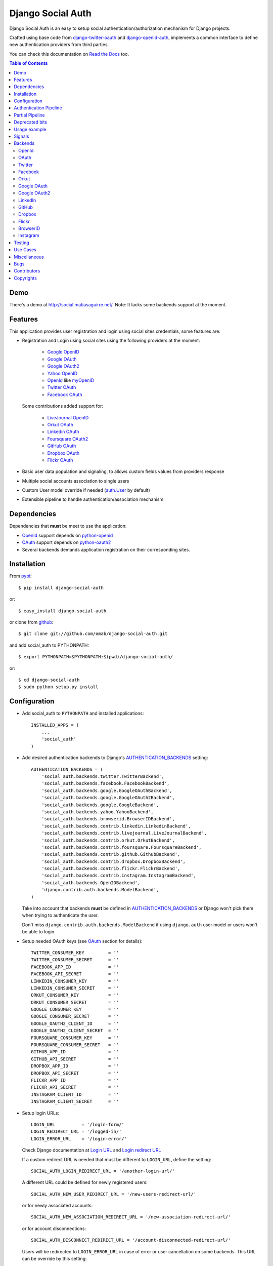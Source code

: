Django Social Auth
==================

Django Social Auth is an easy to setup social authentication/authorization
mechanism for Django projects.

Crafted using base code from django-twitter-oauth_ and django-openid-auth_,
implements a common interface to define new authentication providers from
third parties.

You can check this documentation on `Read the Docs`_ too.

.. contents:: Table of Contents

Demo
----

There's a demo at http://social.matiasaguirre.net/.
Note: It lacks some backends support at the moment.

Features
--------

This application provides user registration and login using social sites
credentials, some features are:

- Registration and Login using social sites using the following providers
  at the moment:

    * `Google OpenID`_
    * `Google OAuth`_
    * `Google OAuth2`_
    * `Yahoo OpenID`_
    * OpenId_ like myOpenID_
    * `Twitter OAuth`_
    * `Facebook OAuth`_

  Some contributions added support for:

    * `LiveJournal OpenID`_
    * `Orkut OAuth`_
    * `Linkedin OAuth`_
    * `Foursquare OAuth2`_
    * `GitHub OAuth`_
    * `Dropbox OAuth`_
    * `Flickr OAuth`_

- Basic user data population and signaling, to allows custom fields values
  from providers response

- Multiple social accounts association to single users

- Custom User model override if needed (`auth.User`_ by default)

- Extensible pipeline to handle authentication/association mechanism

Dependencies
------------

Dependencies that **must** be meet to use the application:

- OpenId_ support depends on python-openid_

- OAuth_ support depends on python-oauth2_

- Several backends demands application registration on their corresponding
  sites.

Installation
------------

From pypi_::

    $ pip install django-social-auth

or::

    $ easy_install django-social-auth

or clone from github_::

    $ git clone git://github.com/omab/django-social-auth.git

and add social_auth to PYTHONPATH::

    $ export PYTHONPATH=$PYTHONPATH:$(pwd)/django-social-auth/

or::

    $ cd django-social-auth
    $ sudo python setup.py install

Configuration
-------------

- Add social_auth to ``PYTHONPATH`` and installed applications::

    INSTALLED_APPS = (
        ...
        'social_auth'
    )

- Add desired authentication backends to Django's AUTHENTICATION_BACKENDS_ setting::

    AUTHENTICATION_BACKENDS = (
        'social_auth.backends.twitter.TwitterBackend',
        'social_auth.backends.facebook.FacebookBackend',
        'social_auth.backends.google.GoogleOAuthBackend',
        'social_auth.backends.google.GoogleOAuth2Backend',
        'social_auth.backends.google.GoogleBackend',
        'social_auth.backends.yahoo.YahooBackend',
        'social_auth.backends.browserid.BrowserIDBackend',
        'social_auth.backends.contrib.linkedin.LinkedinBackend',
        'social_auth.backends.contrib.livejournal.LiveJournalBackend',
        'social_auth.backends.contrib.orkut.OrkutBackend',
        'social_auth.backends.contrib.foursquare.FoursquareBackend',
        'social_auth.backends.contrib.github.GithubBackend',
        'social_auth.backends.contrib.dropbox.DropboxBackend',
        'social_auth.backends.contrib.flickr.FlickrBackend',
        'social_auth.backends.contrib.instagram.InstagramBackend',
        'social_auth.backends.OpenIDBackend',
        'django.contrib.auth.backends.ModelBackend',
    )

  Take into account that backends **must** be defined in AUTHENTICATION_BACKENDS_
  or Django won't pick them when trying to authenticate the user.

  Don't miss ``django.contrib.auth.backends.ModelBackend`` if using ``django.auth``
  user model or users won't be able to login.

- Setup needed OAuth keys (see OAuth_ section for details)::

    TWITTER_CONSUMER_KEY         = ''
    TWITTER_CONSUMER_SECRET      = ''
    FACEBOOK_APP_ID              = ''
    FACEBOOK_API_SECRET          = ''
    LINKEDIN_CONSUMER_KEY        = ''
    LINKEDIN_CONSUMER_SECRET     = ''
    ORKUT_CONSUMER_KEY           = ''
    ORKUT_CONSUMER_SECRET        = ''
    GOOGLE_CONSUMER_KEY          = ''
    GOOGLE_CONSUMER_SECRET       = ''
    GOOGLE_OAUTH2_CLIENT_ID      = ''
    GOOGLE_OAUTH2_CLIENT_SECRET  = ''
    FOURSQUARE_CONSUMER_KEY      = ''
    FOURSQUARE_CONSUMER_SECRET   = ''
    GITHUB_APP_ID                = ''
    GITHUB_API_SECRET            = ''
    DROPBOX_APP_ID               = ''
    DROPBOX_API_SECRET           = ''
    FLICKR_APP_ID                = ''
    FLICKR_API_SECRET            = ''
    INSTAGRAM_CLIENT_ID          = ''
    INSTAGRAM_CLIENT_SECRET      = ''

- Setup login URLs::

    LOGIN_URL          = '/login-form/'
    LOGIN_REDIRECT_URL = '/logged-in/'
    LOGIN_ERROR_URL    = '/login-error/'

  Check Django documentation at `Login URL`_ and `Login redirect URL`_

  If a custom redirect URL is needed that must be different to ``LOGIN_URL``,
  define the setting::

    SOCIAL_AUTH_LOGIN_REDIRECT_URL = '/another-login-url/'

  A different URL could be defined for newly registered users::

    SOCIAL_AUTH_NEW_USER_REDIRECT_URL = '/new-users-redirect-url/'

  or for newly associated accounts::

    SOCIAL_AUTH_NEW_ASSOCIATION_REDIRECT_URL = '/new-association-redirect-url/'

  or for account disconnections::

    SOCIAL_AUTH_DISCONNECT_REDIRECT_URL = '/account-disconnected-redirect-url/'

  Users will be redirected to ``LOGIN_ERROR_URL`` in case of error or user
  cancellation on some backends. This URL can be override by this setting::

    SOCIAL_AUTH_BACKEND_ERROR_URL = '/new-error-url/'

  In case of authentication error, the message can be stored in session
  if the following setting is defined::

    SOCIAL_AUTH_ERROR_KEY = 'social_errors'

  This defines the desired session key where last error message should be
  stored. It's disabled by default.

- Configure authentication and association complete URL names to avoid
  possible clashes::

    SOCIAL_AUTH_COMPLETE_URL_NAME  = 'socialauth_complete'
    SOCIAL_AUTH_ASSOCIATE_URL_NAME = 'socialauth_associate_complete'

- Add URLs entries::

    urlpatterns = patterns('',
        ...
        url(r'', include('social_auth.urls')),
        ...
    )

  All ``django-social-auth`` URLs names have ``socialauth_`` prefix.

- Define context processors if needed::

    TEMPLATE_CONTEXT_PROCESSORS = (
        ...
        'social_auth.context_processors.social_auth_by_name_backends',
        'social_auth.context_processors.social_auth_backends',
        'social_auth.context_processors.social_auth_by_type_backends',
    )

  * ``social_auth_by_name_backends``:
    Adds a ``social_auth`` dict where each key is a provider name and its value
    is a UserSocialAuth instance if user has associated an account with that
    provider, otherwise ``None``.

  * ``social_auth_backends``:
    Adds a ``social_auth`` dict with keys are ``associated``, ``not_associated`` and
    ``backends``. ``associated`` key is a list of ``UserSocialAuth`` instances
    associated with current user. ``not_associated`` is a list of providers names
    that the current user doesn't have any association yet. ``backends`` holds
    the list of backend names supported.

  * ``social_auth_by_type_backends``:
    Simiar to ``social_auth_backends`` but each value is grouped by backend type
    ``openid``, ``oauth2`` and ``oauth``.

  Check ``social_auth.context_processors`` for details.

  **Note**:
  ``social_auth_backends`` and ``social_auth_by_type_backends`` don't play nice
  together.

- Sync database to create needed models::

    ./manage.py syncdb

- Not mandatory, but recommended::

    SOCIAL_AUTH_DEFAULT_USERNAME = 'new_social_auth_user'

  or::

    import random
    SOCIAL_AUTH_DEFAULT_USERNAME = lambda: random.choice(['Darth Vader', 'Obi-Wan Kenobi', 'R2-D2', 'C-3PO', 'Yoda'])

  in case your user layout needs to purify username on some weird way.

  Final user name will have a random UUID-generated suffix in case it's already
  taken. The UUID token max length can be changed with the setting::

    SOCIAL_AUTH_UUID_LENGTH = 16

- Backends will store extra values from response by default, set this to False
  to avoid such behavior::

    SOCIAL_AUTH_EXTRA_DATA = False

  Also more extra values will be stored if defined, details about this setting
  are listed below on OpenId and OAuth sections.

  Session expiration time is an special value, it's recommended to define::

    SOCIAL_AUTH_EXPIRATION = 'expires'

  and use such setting name where expiration times are returned. View that
  completes login process will set session expiration time using this name if
  it's present or ``expires`` by default. Expiration configuration can be disabled
  with setting::

    SOCIAL_AUTH_SESSION_EXPIRATION = False

- It's possible to override the used ``User`` model if needed::

    SOCIAL_AUTH_USER_MODEL = 'myapp.CustomUser'

  This class **must** have a custom `Model Manager`_ with a ``create_user`` method
  that resembles the one on `auth.UserManager`_.

  Also, it's highly recommended that this class define the following fields::

    username   = CharField(...)
    last_login = DateTimeField(blank=True)
    is_active  = BooleanField(...)

  and the method::

    is_authenticated():
        ...

  These are needed to ensure a better ``django-auth`` integration, in other case
  `login_required`_ won't be usable. A warning is displayed if any of these are
  missing. By default `auth.User`_ is used.

  Check example application for implementation details, but first, please take
  a look to `User Profiles`_, it might be what you were looking for.

  It's possible to disable user creations by ``django-social-auth`` with::

      SOCIAL_AUTH_CREATE_USERS = False

  It is also possible to associate multiple user accounts with a single email
  address as long as the rest of the user data is unique. Set value as True
  to enable, otherwise set as False to disable.
  This behavior is disabled by default (false) unless specifically set::

      SOCIAL_AUTH_ASSOCIATE_BY_MAIL = True

- You can send extra parameters on auth process by defining settings per
  provider, example to request Facebook to show Mobile authorization page,
  define::

      FACEBOOK_AUTH_EXTRA_ARGUMENTS = {'display': 'touch'}

  For other providers, just define settings in the form::

      <uppercase backend name>_AUTH_EXTRA_ARGUMENTS = {...}

- Also, you can send extra parameters on request token process by defining
  settings per provider in the same way explained above but with this other
  suffix::

      <uppercase backend name>_REQUEST_TOKEN_EXTRA_ARGUMENTS = {...}

- By default the application doesn't make redirects to different domains, to
  disable this behavior::

      SOCIAL_AUTH_SANITIZE_REDIRECTS = False

- Inactive users can be redirected to a different page if this setting is
  defined::

      SOCIAL_AUTH_INACTIVE_USER_URL = '...'

  Defaults to ``LOGIN_ERROR_URL``.

- The app catches any exception and logs errors to ``logger`` or
  ``django.contrib.messagess`` app. Having tracebacks is really useful when
  debugging, for that purpose this setting was defined::

    SOCIAL_AUTH_RAISE_EXCEPTIONS = DEBUG

  It's default value is ``DEBUG``, so you need to set it to ``False`` to avoid
  tracebacks when ``DEBUG = True``.


Some settings can be tweak by backend by adding the backend name prefix (all
uppercase and replace ``-`` with ``_``), here's the supported settings so far::

        LOGIN_ERROR_URL
        SOCIAL_AUTH_BACKEND_ERROR_URL
        SOCIAL_AUTH_NEW_ASSOCIATION_REDIRECT_URL
        SOCIAL_AUTH_DISCONNECT_REDIRECT_URL
        SOCIAL_AUTH_NEW_USER_REDIRECT_URL
        SOCIAL_AUTH_LOGIN_REDIRECT_URL
        SOCIAL_AUTH_INACTIVE_USER_URL


Authentication Pipeline
-----------------------

The final process of the authentication workflow is handled by a operations
pipeline where custom functions can be added or default items can be removed to
provide a custom behavior.

The default pipeline mimics the user creation and basic data gathering from
previous django-social-auth_ versions and a big set of settings (listed below)
that were used to alter the default behavior are now deprecated in favor of
pipeline overrides.

The default pipeline is composed by::

    (
        'social_auth.backends.pipeline.social.social_auth_user',
        'social_auth.backends.pipeline.associate.associate_by_email',
        'social_auth.backends.pipeline.user.get_username',
        'social_auth.backends.pipeline.user.create_user',
        'social_auth.backends.pipeline.social.associate_user',
        'social_auth.backends.pipeline.social.load_extra_data',
        'social_auth.backends.pipeline.user.update_user_details'
    )

But it's possible to override it by defining the setting
``SOCIAL_AUTH_PIPELINE``, for example a pipeline that won't create users, just
accept already registered ones would look like this::

    SOCIAL_AUTH_PIPELINE = (
        'social_auth.backends.pipeline.social.social_auth_user',
        'social_auth.backends.pipeline.social.load_extra_data',
        'social_auth.backends.pipeline.user.update_user_details'
    )

Each pipeline function will receive the following parameters:
    * Current social authentication backend
    * User ID given by authentication provider
    * User details given by authentication provider
    * ``is_new`` flag (initialized in ``False``)
    * Any arguments passed to ``auth_complete`` backend method, default views
      pass this arguments:

      - current logged in user (if it's logged in, otherwise ``None``)
      - current request

Each pipeline entry must return a ``dict`` or ``None``, any value in the
``dict`` will be used in the ``kwargs`` argument for the next pipeline entry.

The workflow will be cut if the exception ``social_auth.backends.exceptions.StopPipeline``
is raised at any point.

If any function returns something else beside a ``dict`` or ``None``, the
workflow will be cut and the value returned immediately, this is useful to
return ``HttpReponse`` instances like ``HttpResponseRedirect``.

Partial Pipeline
----------------

It's possible to cut the pipeline process to return to the user asking for more
data and resume the process later, to accomplish this add the entry
``social_auth.backends.pipeline.misc.save_status_to_session`` (or a similar
implementation) to the pipeline setting before any entry that returns an
``HttpResponse`` instance::

    SOCIAL_AUTH_PIPELINE = (
        ...
        social_auth.backends.pipeline.misc.save_status_to_session,
        app.pipeline.redirect_to_basic_user_data_form
        ...
    )

When it's time to resume the process just redirect the user to
``/complete/<backend>/`` view. By default the pipeline will be resumed in the
next entry after ``save_status_to_session`` but this can be modified by setting
the following setting to the import path of the pipeline entry to resume
processing::

    SOCIAL_AUTH_PIPELINE_RESUME_ENTRY = 'social_auth.backends.pipeline.misc.save_status_to_session'

``save_status_to_session`` saves needed data into user session, the key can be
defined by ``SOCIAL_AUTH_PARTIAL_PIPELINE_KEY`` which default value is
``partial_pipeline``::

    SOCIAL_AUTH_PARTIAL_PIPELINE_KEY = 'partial_pipeline'

Check the `example application`_ to check a basic usage.

Deprecated bits
---------------

The following settings are deprecated in favor of pipeline functions.

- These settings should be avoided and override ``get_username`` pipeline entry
  with the desired behavior::

    SOCIAL_AUTH_FORCE_RANDOM_USERNAME
    SOCIAL_AUTH_DEFAULT_USERNAME
    SOCIAL_AUTH_UUID_LENGTH
    SOCIAL_AUTH_USERNAME_FIXER

- User creation setting should be avoided and remove the entry ``create_user``
  from pipeline instead::

    SOCIAL_AUTH_CREATE_USERS

- Automatic data update should be stopped by overriding ``update_user_details``
  pipeline entry instead of using this setting::

    SOCIAL_AUTH_CHANGE_SIGNAL_ONLY

- Extra data retrieval from providers should be stopped by removing
  ``load_extra_data`` from pipeline instead of using this setting::

    SOCIAL_AUTH_EXTRA_DATA

- Automatic email association should be avoided by removing
  ``associate_by_email`` pipeline entry instead of using this setting::

    SOCIAL_AUTH_ASSOCIATE_BY_MAIL

Usage example
-------------

Authentication process starts with ``socialauth_begin`` URL.

Template code example::

    <ul>
      <li>
        <a href="{% url socialauth_begin 'twitter' %}">Enter using Twitter</a>
      </li>
      <li>
        <a href="{% url socialauth_begin 'facebook' %}">Enter using Facebook</a>
      </li>
    </ul>

In the example above we assume that Twitter and Facebook authentication backends enabled, and following settings provided::

    TWITTER_CONSUMER_KEY = 'real key here'
    TWITTER_CONSUMER_SECRET = 'real secret here'
    FACEBOOK_APP_ID = 'real id here'
    FACEBOOK_API_SECRET = 'real secret here'

Signals
-------

A ``pre_update`` signal is sent when user data is about to be updated with new
values from authorization service provider, this apply to new users and already
existent ones. This is useful to update custom user fields or `User Profiles`_,
for example, to store user gender, location, etc. Example::

    from social_auth.signals import pre_update
    from social_auth.backends.facebook import FacebookBackend

    def facebook_extra_values(sender, user, response, details, **kwargs):
        user.gender = response.get('gender')
        return True

    pre_update.connect(facebook_extra_values, sender=FacebookBackend)

New data updating is made automatically but could be disabled and left only to
signal handler if this setting value is set to True::

    SOCIAL_AUTH_CHANGE_SIGNAL_ONLY = False

Take into account that when defining a custom ``User`` model and declaring signal
handler in ``models.py``, the imports and handler definition **must** be made
after the custom ``User`` model is defined or circular imports issues will be
raised.

Also a new-user signal (``socialauth_registered``) is sent when new accounts are
created::

    from social_auth.signals import socialauth_registered

    def new_users_handler(sender, user, response, details, **kwargs):
        user.is_new = True
        return False

    socialauth_registered.connect(new_users_handler, sender=None)

Backends
--------

OpenId
^^^^^^

OpenId_ support is simpler to implement than OAuth_. Google and Yahoo
providers are supported by default, others are supported by POST method
providing endpoint URL.

OpenId_ backends can store extra data in ``UserSocialAuth.extra_data`` field
by defining a set of values names to retrieve from any of the used schemas,
``AttributeExchange`` and ``SimpleRegistration``. As their keywords differ we
need two settings.

Settings is per backend, so we have two possible values for each one. Name
is dynamically checked using uppercase backend name as prefix::

    <uppercase backend name>_SREG_EXTRA_DATA
    <uppercase backend name>_AX_EXTRA_DATA

Example::

    GOOGLE_SREG_EXTRA_DATA = [(..., ...)]
    GOOGLE_AX_EXTRA_DATA = [(..., ...)]

Settings must be a list of tuples mapping value name in response and value
alias used to store.

OAuth
^^^^^

OAuth_ communication demands a set of keys exchange to validate the client
authenticity prior to user approbation. Twitter, Facebook and Orkut
facilitates these keys by application registration, Google works the same,
but provides the option for unregistered applications.

Check next sections for details.

OAuth_ backends also can store extra data in ``UserSocialAuth.extra_data``
field by defining a set of values names to retrieve from service response.

Settings is per backend and it's name is dynamically checked using uppercase
backend name as prefix::

    <uppercase backend name>_EXTRA_DATA

Example::

    FACEBOOK_EXTRA_DATA = [(..., ...)]

Settings must be a list of tuples mapping value name in response and value
alias used to store.

Twitter
^^^^^^^

Twitter offers per application keys named ``Consumer Key`` and ``Consumer Secret``.
To enable Twitter these two keys are needed. Further documentation at
`Twitter development resources`_:

- Register a new application at `Twitter App Creation`_,

- mark the "Yes, use Twitter for login" checkbox, and

- fill ``Consumer Key`` and ``Consumer Secret`` values::

      TWITTER_CONSUMER_KEY
      TWITTER_CONSUMER_SECRET

- You need to specify an URL callback or the application will be marked as
  Client type instead of the Browser. Almost any dummy value will work if
  you plan some test.

Facebook
^^^^^^^^

Facebook works similar to Twitter but it's simpler to setup and redirect URL
is passed as a parameter when issuing an authorization. Further documentation
at `Facebook development resources`_:

- Register a new application at `Facebook App Creation`_, and

- fill ``App Id`` and ``App Secret`` values in values::

      FACEBOOK_APP_ID
      FACEBOOK_API_SECRET

- also it's possible to define extra permissions with::

     FACEBOOK_EXTENDED_PERMISSIONS = [...]

If you define a redirect URL in Facebook setup page, be sure to not define
http://127.0.0.1:8000 or http://localhost:8000 because it won't work when
testing. Instead I define http://myapp.com and setup a mapping on /etc/hosts
or use dnsmasq_.

Orkut
^^^^^

Orkut offers per application keys named ``Consumer Key`` and ``Consumer Secret``.
To enable Orkut these two keys are needed.

Check `Google support`_ and `Orkut API`_ for details on getting
your consumer_key and consumer_secret keys.

- fill ``Consumer Key`` and ``Consumer Secret`` values::

      ORKUT_CONSUMER_KEY
      ORKUT_CONSUMER_SECRET

- add any needed extra data to::

      ORKUT_EXTRA_DATA = ''

- configure extra scopes in::

      ORKUT_EXTRA_SCOPES = [...]

Google OAuth
^^^^^^^^^^^^

Google provides ``Consumer Key`` and ``Consumer Secret`` keys to registered
applications, but also allows unregistered application to use their authorization
system with, but beware that this method will display a security banner to the
user telling that the application is not trusted.

Check `Google OAuth`_ and make your choice.

- fill ``Consumer Key`` and ``Consumer Secret`` values::

      GOOGLE_CONSUMER_KEY
      GOOGLE_CONSUMER_SECRET

anonymous values will be used if not configured as described in their
`OAuth reference`_

- configure the display name to be used in the "grant permissions" dialog
  that Google will display to users in::

      GOOGLE_DISPLAY_NAME = ''

  shows 'Social Auth' by default, but that might not suite your application.

- setup any needed extra scope in::

      GOOGLE_OAUTH_EXTRA_SCOPE = [...]

Check which applications can be included in their `Google Data Protocol Directory`_

Google OAuth2
^^^^^^^^^^^^^

Recently Google launched OAuth2 support following the definition at `OAuth2 draft`.
It works in a similar way to plain OAuth mechanism, but developers **must** register
an application and apply for a set of keys. Check `Google OAuth2`_ document for details.

**Note**:
  This support is experimental as Google implementation may change and OAuth2 is still
  a draft.

To enable OAuth2 support:

- fill ``Client ID`` and ``Client Secret`` settings, these values can be obtained
  easily as described on `OAuth2 Registering`_ doc::

      GOOGLE_OAUTH2_CLIENT_ID = ''
      GOOGLE_OAUTH2_CLIENT_SECRET = ''

  previous name ``GOOGLE_OAUTH2_CLIENT_KEY`` is supported for backward
  compatibility.

- scopes are shared between OAuth mechanisms::

      GOOGLE_OAUTH_EXTRA_SCOPE = [...]

Check which applications can be included in their `Google Data Protocol Directory`_

LinkedIn
^^^^^^^^

LinkedIn setup is similar to any other OAuth service. To request extra fields
using `LinkedIn fields selectors`_ just define the setting::

    LINKEDIN_EXTRA_FIELD_SELECTORS = [...]

with the needed fields selectors, also define LINKEDIN_EXTRA_DATA properly, that
way the values will be stored in ``UserSocialAuth.extra_data`` field.

By default ``id``, ``first-name`` and ``last-name`` are requested and stored.

GitHub
^^^^^^

GitHub works similar to Facebook (OAuth).

- Register a new application at `GitHub Developers`_, set your site domain as
  the callback URL or it might cause some troubles when associating accounts,

- Fill ``App Id`` and ``App Secret`` values in the settings::

      GITHUB_APP_ID = ''
      GITHUB_API_SECRET = ''

- Also it's possible to define extra permissions with::

     GITHUB_EXTENDED_PERMISSIONS = [...]

Dropbox
^^^^^^^

Dropbox uses OAuth v1.0 for authentication.

- Register a new application at `Dropbox Developers`_, and

- fill ``App Key`` and ``App Secret`` values in the settings::

      DROPBOX_APP_ID = ''
      DROPBOX_API_SECRET = ''

Flickr
^^^^^^

Flickr uses OAuth v1.0 for authentication.

- Register a new application at the `Flickr App Garden`_, and

- fill ``Key`` and ``Secret`` values in the settings::

      FLICKR_APP_ID = ''
      FLICKR_API_SECRET = ''

BrowserID
^^^^^^^^^

Support for BrowserID_ is possible by posting the ``assertion`` code to
``/complete/browserid/`` URL.

The setup doesn't need any setting, just the usual BrowserID_ javascript
include in your document and the needed mechanism to trigger the POST to
`django-social-auth`_.

Check the second "Use Case" for an implementation example.

Instagram
^^^^^^^^^

Instagram uses OAuth v2 for Authentication

- Register a new application at the `Instagram API`_, and

- fill ``Client Id`` and ``Client Secret`` values in the settings::

      INSTAGRAM_CLIENT_ID = ''
      INSTAGRAM_CLIENT_SECRET = ''

.. note::

    Instagram only allows one callback url so you'll have to change your urls.py to
    accomodate both ``/complete`` and ``/associate`` routes, for example by having
    a single ``/associate`` url which takes a ``?complete=true`` parameter for the
    cases when you want to complete rather than associate.

Testing
-------

To test the app just run::

    ./manage.py test social_auth

This will run a bunch of tests, so far only login process is tested, more
will come eventually.

User accounts on the different sites are needed to run tests, configure the
credentials in the following way::

    # twitter testing
    TEST_TWITTER_USER = 'testing_account'
    TEST_TWITTER_PASSWORD = 'password_for_testing_account'

    # facebook testing
    TEST_FACEBOOK_USER = 'testing_account'
    TEST_FACEBOOK_PASSWORD = 'password_for_testing_account'

    # google testing
    TEST_GOOGLE_USER = 'testing_account@gmail.com'
    TEST_GOOGLE_PASSWORD = 'password_for_testing_account'


There's support for Selenium_ tests too on root contrib directory. To run
install selenium::

    $ pip install selenium

and create a ``test_settings.py`` copying ``test_settings.py.template`` and
fill the needed account information. Then run::

    cd contrib/tests
    ./runtests.py

Use Cases
---------
Some particular use cases are listed below.

1. Use social auth just for account association (no login)::

    urlpatterns += patterns('',
        url(r'^associate/(?P<backend>[^/]+)/$', associate,
            name='socialauth_associate_begin'),
        url(r'^associate/complete/(?P<backend>[^/]+)/$', associate_complete,
            name='socialauth_associate_complete'),
        url(r'^disconnect/(?P<backend>[^/]+)/$', disconnect,
            name='socialauth_disconnect'),
        url(r'^disconnect/(?P<backend>[^/]+)/(?P<association_id>[^/]+)/$',
            disconnect, name='socialauth_disconnect_individual'),
    )

2. Include a similar snippet in your page to make BrowserID_ work::

    <!-- Include BrowserID JavaScript -->
    <script src="https://browserid.org/include.js" type="text/javascript"></script>

    <!-- Define a form to send the POST data -->
    <form method="post" action="{% url socialauth_complete "browserid" %}">
        <input type="hidden" name="assertion" value="" />
        <a rel="nofollow" id="browserid" href="#">BrowserID</a>
    </form>

    <!-- Setup click handler that retieves BrowserID assertion code and sends
         POST data -->
    <script type="text/javascript">
        $(function () {
            $('#browserid').click(function (e) {
                e.preventDefault();
                var self = $(this);

                navigator.id.get(function (assertion) {
                    if (assertion) {
                        self.parent('form')
                                .find('input[type=hidden]')
                                    .attr('value', assertion)
                                    .end()
                                .submit();
                    } else {
                        alert('Some error occurred');
                    }
                });
            });
        });
    </script>

Miscellaneous
-------------

Join to `django-social-auth discussion list`_ and bring any questions or suggestions
that would improve this app. Convore_ discussion group is deprecated since the
service is going to be shut down on April 1st.

If defining a custom user model, do not import social_auth from any models.py
that would finally import from the models.py that defines your User class or it
will make your project fail with a recursive import because social_auth uses
get_model() to retrieve your User.

There's an ongoing movement to create a list of third party backends on
djangopackages.com_, so, if somebody doesn't want it's backend in the
``contrib`` directory but still wants to share, just split it in a separated
package and link it there.

Bugs
----

Maybe several, please create `issues in github`_

Contributors
------------

Attributions to whom deserves:

- caioariede_ (Caio Ariede):

  - Improvements and Orkut support

- krvss_ (Stas Kravets):

  - Initial setup.py configuration

- jezdez_ (Jannis Leidel):

  - Improvements and documentation update

- alfredo_ (Alfredo Ramirez)

  - Facebook and Doc improvements

- mattucf_ (Matt Brown)

  - Twitter and OAuth improvements

- Quard_ (Vadym Zakovinko)

  - LinkedIn support

- micrypt_ (Seyi Ogunyemi)

  - OAuth2 migration

- bedspax_

  - Foursquare support

- revolunet_ (Julien Bouquillon)

  - GitHub support

- danielgtaylor_ (Daniel G. Taylor)

  - Dropbox support
  - Flickr support
  - Provider name context processor

- r4vi_ (Ravi Kotecha)

  - Instagram support

Copyrights
----------

Base work is copyrighted by:

- django-twitter-oauth::

    Original Copyright goes to Henrik Lied (henriklied)
    Code borrowed from https://github.com/henriklied/django-twitter-oauth

- django-openid-auth::

    django-openid-auth -  OpenID integration for django.contrib.auth
    Copyright (C) 2007 Simon Willison
    Copyright (C) 2008-2010 Canonical Ltd.

.. _Model Manager: http://docs.djangoproject.com/en/dev/topics/db/managers/#managers
.. _Login URL: http://docs.djangoproject.com/en/dev/ref/settings/?from=olddocs#login-url
.. _Login redirect URL: http://docs.djangoproject.com/en/dev/ref/settings/?from=olddocs#login-redirect-url
.. _AUTHENTICATION_BACKENDS: http://docs.djangoproject.com/en/dev/ref/settings/?from=olddocs#authentication-backends
.. _auth.User: http://code.djangoproject.com/browser/django/trunk/django/contrib/auth/models.py#L186
.. _auth.UserManager: http://code.djangoproject.com/browser/django/trunk/django/contrib/auth/models.py#L114
.. _login_required: http://code.djangoproject.com/browser/django/trunk/django/contrib/auth/decorators.py#L39
.. _User Profiles: http://www.djangobook.com/en/1.0/chapter12/#cn222
.. _OpenId: http://openid.net/
.. _OAuth: http://oauth.net/
.. _django-twitter-oauth: https://github.com/henriklied/django-twitter-oauth
.. _django-openid-auth: https://launchpad.net/django-openid-auth
.. _python-openid: http://pypi.python.org/pypi/python-openid/
.. _python-oauth2: https://github.com/simplegeo/python-oauth2
.. _Twitter development resources: http://dev.twitter.com/pages/auth
.. _Twitter App Creation: http://twitter.com/apps/new
.. _dnsmasq: http://www.thekelleys.org.uk/dnsmasq/doc.html
.. _Facebook development resources: http://developers.facebook.com/docs/authentication/
.. _Facebook App Creation: http://developers.facebook.com/setup/
.. _Google support: http://www.google.com/support/a/bin/answer.py?hl=en&answer=162105
.. _Orkut API:  http://code.google.com/apis/orkut/docs/rest/developers_guide_protocol.html#Authenticating
.. _Google OpenID: http://code.google.com/apis/accounts/docs/OpenID.html
.. _Google OAuth: http://code.google.com/apis/accounts/docs/OAuth.html
.. _Google OAuth2: http://code.google.com/apis/accounts/docs/OAuth2.html
.. _OAuth2 Registering: http://code.google.com/apis/accounts/docs/OAuth2.html#Registering
.. _Google Data Protocol Directory: http://code.google.com/apis/gdata/docs/directory.html
.. _OAuth2 draft: http://tools.ietf.org/html/draft-ietf-oauth-v2-10
.. _OAuth reference: http://code.google.com/apis/accounts/docs/OAuth_ref.html#SigningOAuth
.. _Yahoo OpenID: http://openid.yahoo.com/
.. _Twitter OAuth: http://dev.twitter.com/pages/oauth_faq
.. _Facebook OAuth: http://developers.facebook.com/docs/authentication/
.. _Linkedin OAuth: https://www.linkedin.com/secure/developer
.. _Orkut OAuth:  http://code.google.com/apis/orkut/docs/rest/developers_guide_protocol.html#Authenticating
.. _myOpenID: https://www.myopenid.com/
.. _LiveJournal OpenID: http://www.livejournal.com/support/faqbrowse.bml?faqid=283
.. _Foursquare OAuth2: https://developer.foursquare.com/docs/oauth.html
.. _pypi: http://pypi.python.org/pypi/django-social-auth/
.. _github: https://github.com/omab/django-social-auth
.. _issues in github: https://github.com/omab/django-social-auth/issues
.. _caioariede: https://github.com/caioariede
.. _krvss: https://github.com/krvss
.. _jezdez: https://github.com/jezdez
.. _alfredo: https://github.com/alfredo
.. _mattucf: https://github.com/mattucf
.. _Quard: https://github.com/Quard
.. _micrypt: https://github.com/micrypt
.. _r4vi: https://github.com/r4vi
.. _South: http://south.aeracode.org/
.. _bedspax: https://github.com/bedspax
.. _django-social-auth: https://github.com/omab/django-social-auth
.. _Convore: https://convore.com/
.. _Selenium: http://seleniumhq.org/
.. _LinkedIn fields selectors: http://developer.linkedin.com/docs/DOC-1014
.. _Read the Docs: http://django-social-auth.readthedocs.org/
.. _revolunet: https://github.com/revolunet
.. _GitHub OAuth: http://developer.github.com/v3/oauth/
.. _GitHub Developers: https://github.com/account/applications/new
.. _djangopackages.com: http://djangopackages.com/grids/g/social-auth-backends/
.. _Dropbox OAuth: https://www.dropbox.com/developers_beta/reference/api
.. _Dropbox Developers: https://www.dropbox.com/developers/apps
.. _Flickr OAuth: http://www.flickr.com/services/api/
.. _Flickr App Garden: http://www.flickr.com/services/apps/create/
.. _danielgtaylor: https://github.com/danielgtaylor
.. _example application: https://github.com/omab/django-social-auth/blob/master/example/local_settings.py.template#L23
.. _BrowserID: https://browserid.org
.. _Instagram API: http://instagr.am/developer/
.. _django-social-auth discussion list: https://groups.google.com/group/django-social-auth

